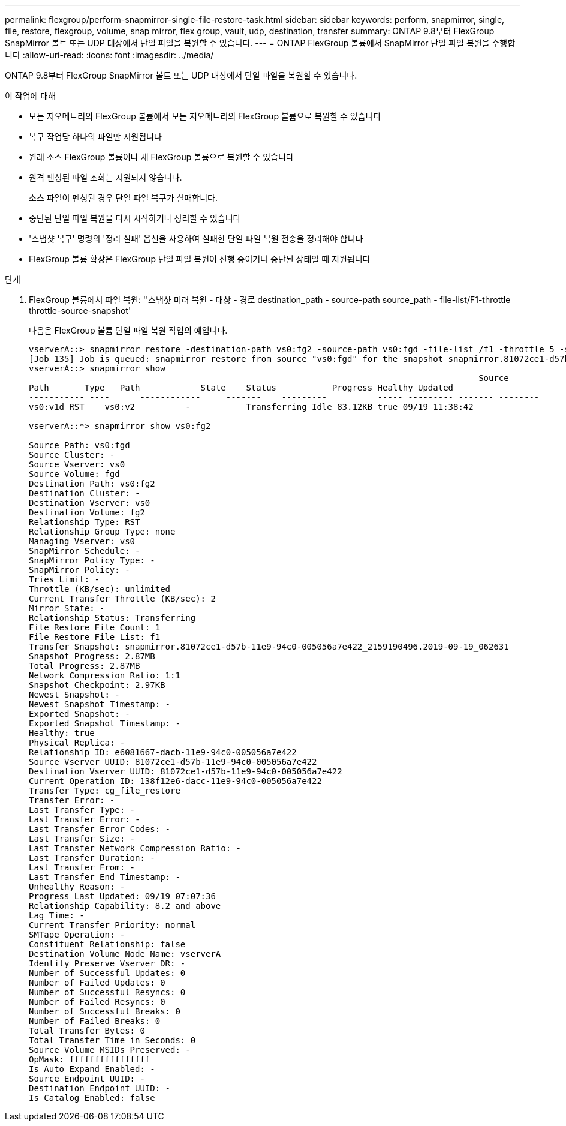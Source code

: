 ---
permalink: flexgroup/perform-snapmirror-single-file-restore-task.html 
sidebar: sidebar 
keywords: perform, snapmirror, single, file, restore, flexgroup, volume, snap mirror, flex group, vault, udp, destination, transfer 
summary: ONTAP 9.8부터 FlexGroup SnapMirror 볼트 또는 UDP 대상에서 단일 파일을 복원할 수 있습니다. 
---
= ONTAP FlexGroup 볼륨에서 SnapMirror 단일 파일 복원을 수행합니다
:allow-uri-read: 
:icons: font
:imagesdir: ../media/


[role="lead"]
ONTAP 9.8부터 FlexGroup SnapMirror 볼트 또는 UDP 대상에서 단일 파일을 복원할 수 있습니다.

.이 작업에 대해
* 모든 지오메트리의 FlexGroup 볼륨에서 모든 지오메트리의 FlexGroup 볼륨으로 복원할 수 있습니다
* 복구 작업당 하나의 파일만 지원됩니다
* 원래 소스 FlexGroup 볼륨이나 새 FlexGroup 볼륨으로 복원할 수 있습니다
* 원격 펜싱된 파일 조회는 지원되지 않습니다.
+
소스 파일이 펜싱된 경우 단일 파일 복구가 실패합니다.

* 중단된 단일 파일 복원을 다시 시작하거나 정리할 수 있습니다
* '스냅샷 복구' 명령의 '정리 실패' 옵션을 사용하여 실패한 단일 파일 복원 전송을 정리해야 합니다
* FlexGroup 볼륨 확장은 FlexGroup 단일 파일 복원이 진행 중이거나 중단된 상태일 때 지원됩니다


.단계
. FlexGroup 볼륨에서 파일 복원: ''스냅샷 미러 복원 - 대상 - 경로 destination_path - source-path source_path - file-list/F1-throttle throttle-source-snapshot'
+
다음은 FlexGroup 볼륨 단일 파일 복원 작업의 예입니다.

+
[listing]
----
vserverA::> snapmirror restore -destination-path vs0:fg2 -source-path vs0:fgd -file-list /f1 -throttle 5 -source-snapshot snapmirror.81072ce1-d57b-11e9-94c0-005056a7e422_2159190496.2019-09-19_062631
[Job 135] Job is queued: snapmirror restore from source "vs0:fgd" for the snapshot snapmirror.81072ce1-d57b-11e9-94c0-005056a7e422_2159190496.2019-09-19_062631.
vserverA::> snapmirror show
                                                                                         Source              Destination Mirror   Relationship                   Total Last
Path       Type   Path            State    Status           Progress Healthy Updated
----------- ----      ------------     -------    ---------          ----- --------- ------- --------
vs0:v1d RST    vs0:v2          -           Transferring Idle 83.12KB true 09/19 11:38:42

vserverA::*> snapmirror show vs0:fg2

Source Path: vs0:fgd
Source Cluster: -
Source Vserver: vs0
Source Volume: fgd
Destination Path: vs0:fg2
Destination Cluster: -
Destination Vserver: vs0
Destination Volume: fg2
Relationship Type: RST
Relationship Group Type: none
Managing Vserver: vs0
SnapMirror Schedule: -
SnapMirror Policy Type: -
SnapMirror Policy: -
Tries Limit: -
Throttle (KB/sec): unlimited
Current Transfer Throttle (KB/sec): 2
Mirror State: -
Relationship Status: Transferring
File Restore File Count: 1
File Restore File List: f1
Transfer Snapshot: snapmirror.81072ce1-d57b-11e9-94c0-005056a7e422_2159190496.2019-09-19_062631
Snapshot Progress: 2.87MB
Total Progress: 2.87MB
Network Compression Ratio: 1:1
Snapshot Checkpoint: 2.97KB
Newest Snapshot: -
Newest Snapshot Timestamp: -
Exported Snapshot: -
Exported Snapshot Timestamp: -
Healthy: true
Physical Replica: -
Relationship ID: e6081667-dacb-11e9-94c0-005056a7e422
Source Vserver UUID: 81072ce1-d57b-11e9-94c0-005056a7e422
Destination Vserver UUID: 81072ce1-d57b-11e9-94c0-005056a7e422
Current Operation ID: 138f12e6-dacc-11e9-94c0-005056a7e422
Transfer Type: cg_file_restore
Transfer Error: -
Last Transfer Type: -
Last Transfer Error: -
Last Transfer Error Codes: -
Last Transfer Size: -
Last Transfer Network Compression Ratio: -
Last Transfer Duration: -
Last Transfer From: -
Last Transfer End Timestamp: -
Unhealthy Reason: -
Progress Last Updated: 09/19 07:07:36
Relationship Capability: 8.2 and above
Lag Time: -
Current Transfer Priority: normal
SMTape Operation: -
Constituent Relationship: false
Destination Volume Node Name: vserverA
Identity Preserve Vserver DR: -
Number of Successful Updates: 0
Number of Failed Updates: 0
Number of Successful Resyncs: 0
Number of Failed Resyncs: 0
Number of Successful Breaks: 0
Number of Failed Breaks: 0
Total Transfer Bytes: 0
Total Transfer Time in Seconds: 0
Source Volume MSIDs Preserved: -
OpMask: ffffffffffffffff
Is Auto Expand Enabled: -
Source Endpoint UUID: -
Destination Endpoint UUID: -
Is Catalog Enabled: false
----

